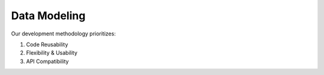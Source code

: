 Data Modeling
-------------

Our development methodology prioritizes:

1. Code Reusability
2. Flexibility & Usability
3. API Compatibility


